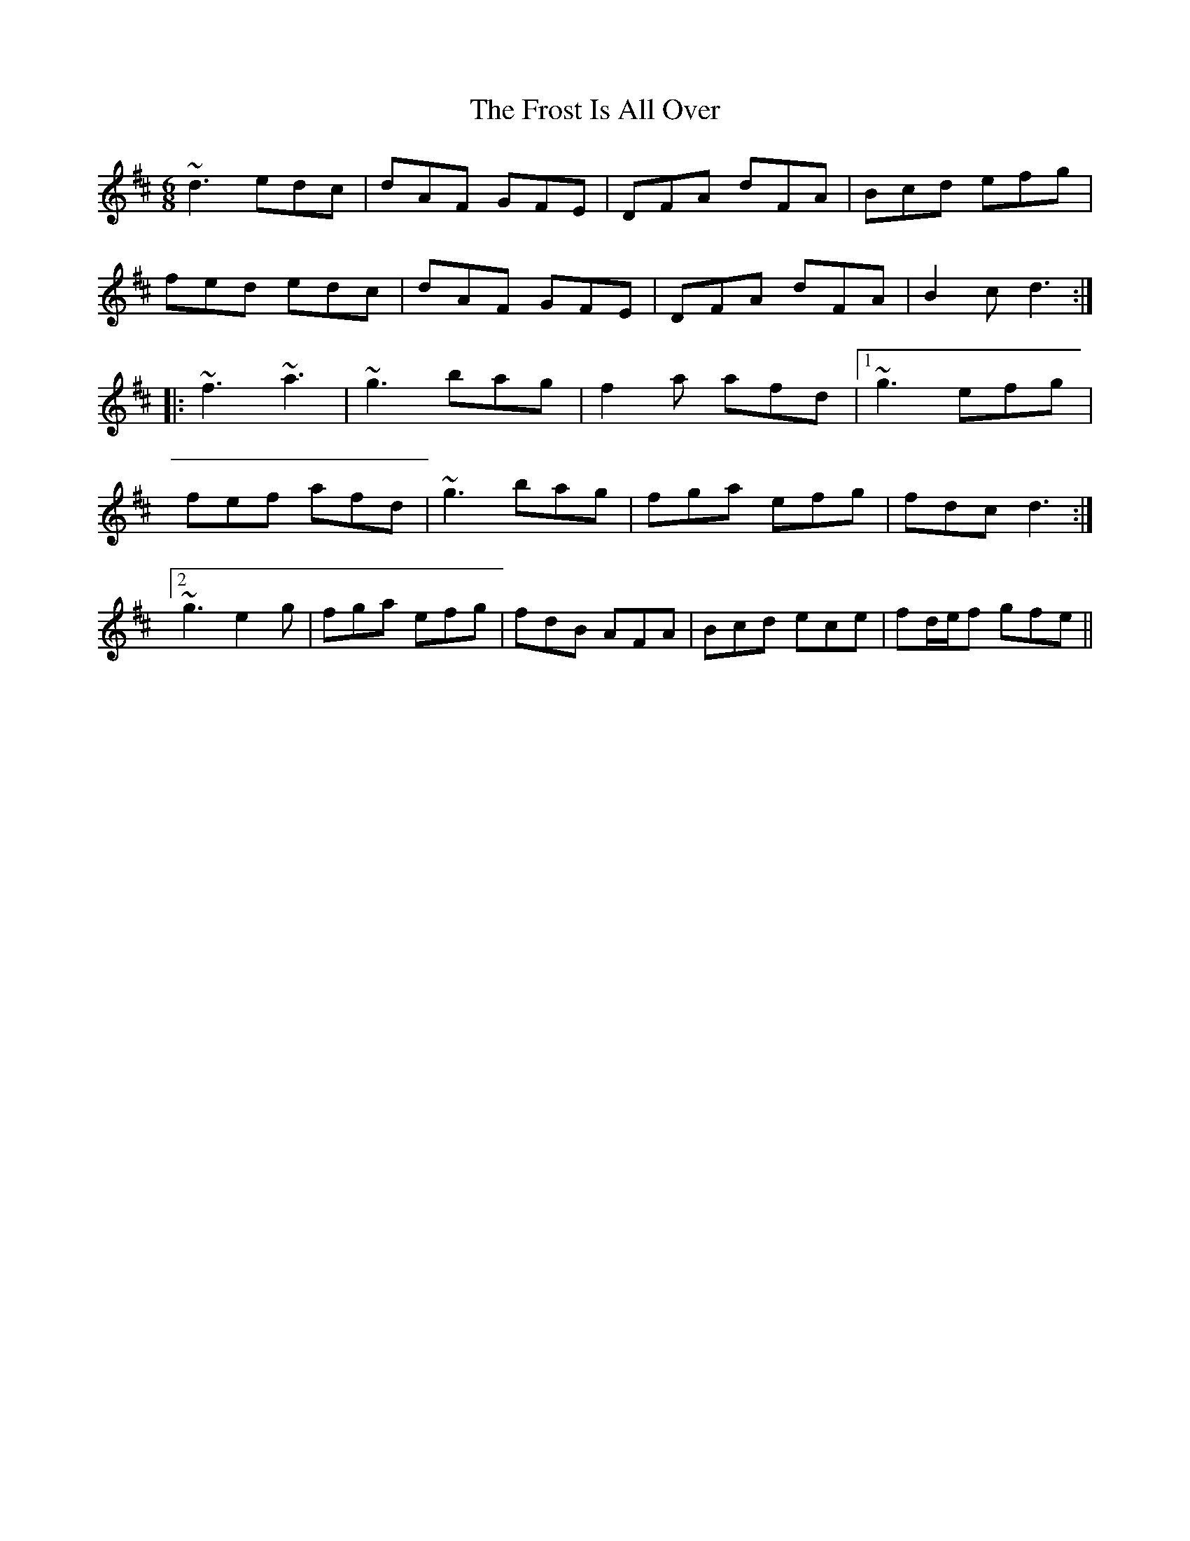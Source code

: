 X: 14176
T: Frost Is All Over, The
R: jig
M: 6/8
K: Dmajor
~d3 edc|dAF GFE|DFA dFA|Bcd efg|
fed edc|dAF GFE|DFA dFA|B2c d3:|
|:~f3 ~a3|~g3 bag|f2a afd|1 ~g3 efg|
fef afd|~g3 bag|fga efg|fdc d3:|
[2 ~g3 e2g|fga efg|fdB AFA|Bcd ece|fd/e/f gfe||

